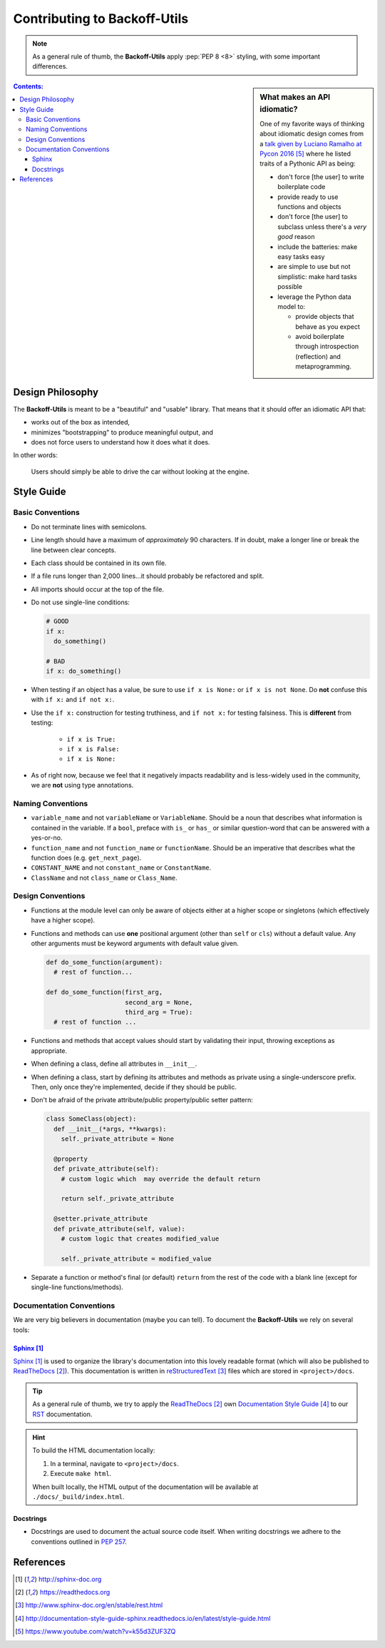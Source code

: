 ##########################################
Contributing to Backoff-Utils
##########################################

.. note::

  As a general rule of thumb, the **Backoff-Utils** apply
  :pep:`PEP 8 <8>` styling, with some important differences.

.. sidebar:: What makes an API idiomatic?

  One of my favorite ways of thinking about idiomatic design comes from a `talk
  given by Luciano Ramalho at Pycon 2016`_ where he listed traits of a Pythonic
  API as being:

  * don't force [the user] to write boilerplate code
  * provide ready to use functions and objects
  * don't force [the user] to subclass unless there's a *very good* reason
  * include the batteries: make easy tasks easy
  * are simple to use but not simplistic: make hard tasks possible
  * leverage the Python data model to:

    * provide objects that behave as you expect
    * avoid boilerplate through introspection (reflection) and metaprogramming.


.. contents:: Contents:
  :depth: 3

******************
Design Philosophy
******************

The **Backoff-Utils** is meant to be a "beautiful" and "usable" library.
That means that it should offer an idiomatic API that:

* works out of the box as intended,
* minimizes "bootstrapping" to produce meaningful output, and
* does not force users to understand how it does what it does.

In other words:

.. pull-quote::
  Users should simply be able to drive the car without looking at the engine.

******************
Style Guide
******************

Basic Conventions
==================

* Do not terminate lines with semicolons.
* Line length should have a maximum of *approximately* 90 characters. If in doubt,
  make a longer line or break the line between clear concepts.
* Each class should be contained in its own file.
* If a file runs longer than 2,000 lines...it should probably be refactored and
  split.
* All imports should occur at the top of the file.

* Do not use single-line conditions:

  .. code-block:: python

    # GOOD
    if x:
      do_something()

    # BAD
    if x: do_something()

* When testing if an object has a value, be sure to use ``if x is None:`` or
  ``if x is not None``. Do **not** confuse this with ``if x:`` and ``if not x:``.
* Use the ``if x:`` construction for testing truthiness, and ``if not x:`` for
  testing falsiness. This is **different** from testing:

    * ``if x is True:``
    * ``if x is False:``
    * ``if x is None:``

* As of right now, because we feel that it negatively impacts readability and is
  less-widely used in the community, we are **not** using type annotations.

Naming Conventions
==================

* ``variable_name`` and not ``variableName`` or ``VariableName``. Should be a
  noun that describes what information is contained in the variable. If a ``bool``,
  preface with ``is_`` or ``has_`` or similar question-word that can be answered
  with a yes-or-no.
* ``function_name`` and not ``function_name`` or ``functionName``. Should be an
  imperative that describes what the function does (e.g. ``get_next_page``).
* ``CONSTANT_NAME`` and not ``constant_name`` or ``ConstantName``.
* ``ClassName`` and not ``class_name`` or ``Class_Name``.

Design Conventions
===================

* Functions at the module level can only be aware of objects either at a higher
  scope or singletons (which effectively have a higher scope).
* Functions and methods can use **one** positional argument (other than ``self``
  or ``cls``) without a default value. Any other arguments must be keyword
  arguments with default value given.

  .. code-block:: python

    def do_some_function(argument):
      # rest of function...

    def do_some_function(first_arg,
                         second_arg = None,
                         third_arg = True):
      # rest of function ...

* Functions and methods that accept values should start by validating their
  input, throwing exceptions as appropriate.
* When defining a class, define all attributes in ``__init__``.
* When defining a class, start by defining its attributes and methods as private
  using a single-underscore prefix. Then, only once they're implemented, decide
  if they should be public.
* Don't be afraid of the private attribute/public property/public setter pattern:

  .. code-block:: python

    class SomeClass(object):
      def __init__(*args, **kwargs):
        self._private_attribute = None

      @property
      def private_attribute(self):
        # custom logic which  may override the default return

        return self._private_attribute

      @setter.private_attribute
      def private_attribute(self, value):
        # custom logic that creates modified_value

        self._private_attribute = modified_value

* Separate a function or method's final (or default) ``return`` from the rest of
  the code with a blank line (except for single-line functions/methods).

Documentation Conventions
=========================

We are very big believers in documentation (maybe you can tell). To document
the **Backoff-Utils** we rely on several tools:

`Sphinx`_
----------

`Sphinx`_ is used to organize the library's documentation into this lovely
readable format (which will also be published to `ReadTheDocs`_). This
documentation is written in `reStructuredText`_ files which are stored in
``<project>/docs``.

.. tip::
  As a general rule of thumb, we try to apply the `ReadTheDocs`_ own
  `Documentation Style Guide`_ to our `RST <reStructuredText>`_ documentation.

.. hint::

  To build the HTML documentation locally:

  #. In a terminal, navigate to ``<project>/docs``.
  #. Execute ``make html``.

  When built locally, the HTML output of the documentation will be available at
  ``./docs/_build/index.html``.

Docstrings
-----------
* Docstrings are used to document the actual source code itself. When
  writing docstrings we adhere to the conventions outlined in :pep:`257`.

***********
References
***********

.. target-notes::

.. _`Sphinx`: http://sphinx-doc.org
.. _`ReadTheDocs`: https://readthedocs.org
.. _`reStructuredText`: http://www.sphinx-doc.org/en/stable/rest.html
.. _`Documentation Style Guide`: http://documentation-style-guide-sphinx.readthedocs.io/en/latest/style-guide.html
.. _`talk given by Luciano Ramalho at PyCon 2016`: https://www.youtube.com/watch?v=k55d3ZUF3ZQ
